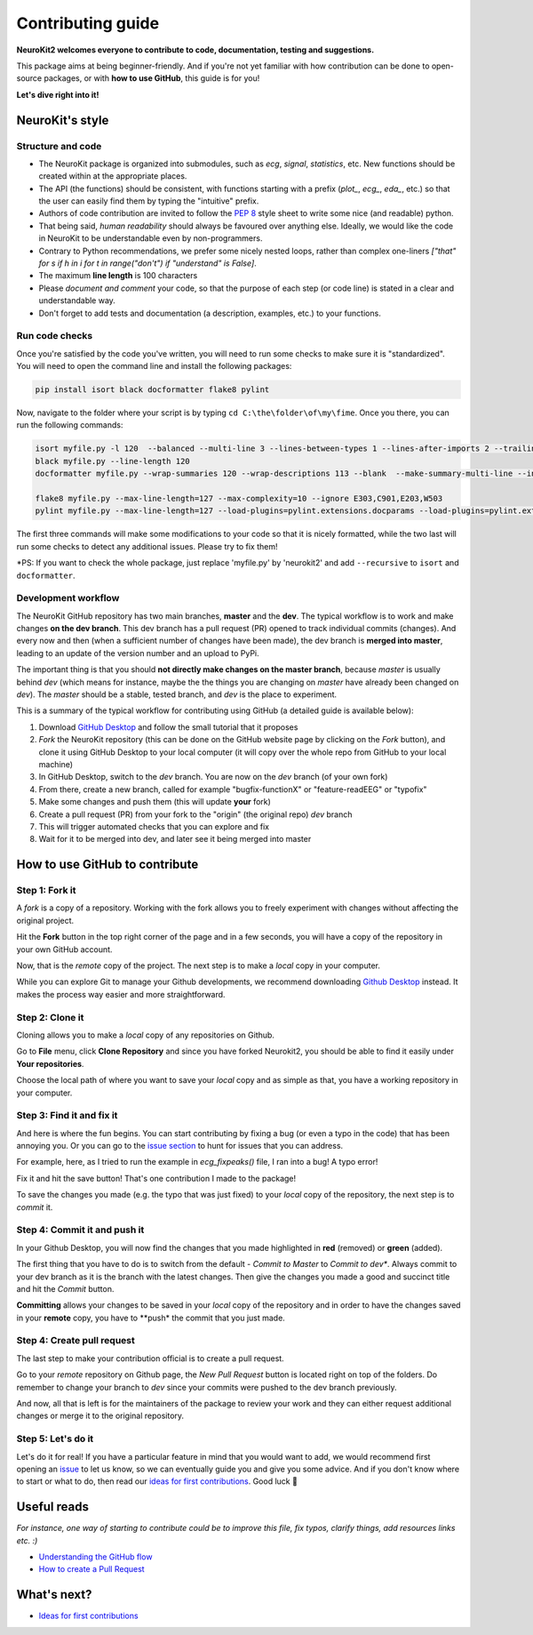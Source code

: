 Contributing guide
===================

**NeuroKit2 welcomes everyone to contribute to code, documentation, testing and suggestions.**

This package aims at being beginner-friendly. And if you're not yet familiar with how contribution can be done to open-source packages, or with **how to use GitHub**, this guide is for you!

**Let's dive right into it!**




NeuroKit's style
------------------


Structure and code
^^^^^^^^^^^^^^^^^^^^^^

- The NeuroKit package is organized into submodules, such as *ecg*, *signal*, *statistics*, etc. New functions should be created within at the appropriate places.
- The API (the functions) should be consistent, with functions starting with a prefix (`plot_`, `ecg_`, `eda_`, etc.) so that the user can easily find them by typing the "intuitive" prefix.
- Authors of code contribution are invited to follow the `PEP 8 <https://www.python.org/dev/peps/pep-0008/>`_ style sheet to write some nice (and readable) python.
- That being said, *human readability* should always be favoured over anything else. Ideally, we would like the code in NeuroKit to be understandable even by non-programmers.
- Contrary to Python recommendations, we prefer some nicely nested loops, rather than complex one-liners `["that" for s if h in i for t in range("don't") if "understand" is False]`.
- The maximum **line length** is 100 characters
- Please *document and comment* your code, so that the purpose of each step (or code line) is stated in a clear and understandable way.
- Don't forget to add tests and documentation (a description, examples, etc.) to your functions.

Run code checks
^^^^^^^^^^^^^^^^^^^^

Once you're satisfied by the code you've written, you will need to run some checks to make sure it is "standardized". You will need to open the command line and install the following packages:

.. code-block::

    pip install isort black docformatter flake8 pylint 

Now, navigate to the folder where your script is by typing ``cd C:\the\folder\of\my\fime``. Once you there, you can run the following commands:

.. code-block::

    isort myfile.py -l 120  --balanced --multi-line 3 --lines-between-types 1 --lines-after-imports 2 --trailing-comma
    black myfile.py --line-length 120
    docformatter myfile.py --wrap-summaries 120 --wrap-descriptions 113 --blank  --make-summary-multi-line --in-place
    
    flake8 myfile.py --max-line-length=127 --max-complexity=10 --ignore E303,C901,E203,W503
    pylint myfile.py --max-line-length=127 --load-plugins=pylint.extensions.docparams --load-plugins=pylint.extensions.docstyle --variable-naming-style=any --argument-naming-style=any --disable=E303 --disable=R0913 --disable=R0801 --disable=C0114 --disable=E203 --disable=E0401 --disable=W9006 --disable=C0330 --disable=R0914 --disable=R0912 --disable=R0915 --disable=W0102 --disable=W0511

The first three commands will make some modifications to your code so that it is nicely formatted, while the two last will run some checks to detect any additional issues. Please try to fix them!

*PS: If you want to check the whole package, just replace 'myfile.py' by 'neurokit2' and add ``--recursive`` to ``isort`` and ``docformatter``.

Development workflow
^^^^^^^^^^^^^^^^^^^^^^

The NeuroKit GitHub repository has two main branches, **master** and the **dev**. The typical workflow is to work and make changes **on the dev branch**. This dev branch has a pull request (PR) opened to track individual commits (changes). And every now and then (when a sufficient number of changes have been made), the dev branch is **merged into master**, leading to an update of the version number and an upload to PyPi.

The important thing is that you should **not directly make changes on the master branch**, because *master* is usually behind *dev* (which means for instance, maybe the the things you are changing on *master* have already been changed on *dev*). The *master* should be a stable, tested branch, and *dev* is the place to experiment.

This is a summary of the typical workflow for contributing using GitHub (a detailed guide is available below):

1. Download `GitHub Desktop <https://desktop.github.com/>`_ and follow the small tutorial that it proposes
2. *Fork* the NeuroKit repository (this can be done on the GitHub website page by clicking on the *Fork* button), and clone it using GitHub Desktop to your local computer (it will copy over the whole repo from GitHub to your local machine)
3. In GitHub Desktop, switch to the *dev* branch. You are now on the *dev* branch (of your own fork)
4. From there, create a new branch, called for example "bugfix-functionX" or "feature-readEEG" or "typofix"
5. Make some changes and push them (this will update **your** fork)
6. Create a pull request (PR) from your fork to the "origin" (the original repo) *dev* branch
7. This will trigger automated checks that you can explore and fix
8. Wait for it to be merged into dev, and later see it being merged into master













How to use GitHub to contribute
----------------------------------

Step 1: Fork it
^^^^^^^^^^^^^^^^

A *fork* is a copy of a repository. Working with the fork allows you to freely experiment with changes without affecting the original project.

Hit the **Fork** button in the top right corner of the page and in a few seconds, you will have a copy of the repository in your own GitHub account.

.. image:: https://raw.github.com/neuropsychology/NeuroKit/dev/docs/img/fork.png

Now, that is the *remote* copy of the project. The next step is to make a *local* copy in your computer. 

While you can explore Git to manage your Github developments, we recommend downloading `Github Desktop <https://desktop.github.com/>`_ instead. It makes the process way easier and more straightforward.


Step 2: Clone it
^^^^^^^^^^^^^^^^^^

Cloning allows you to make a *local* copy of any repositories on Github. 

Go to **File** menu, click **Clone Repository** and since you have forked Neurokit2, you should be able to find it easily under **Your repositories**. 

.. image:: https://raw.github.com/neuropsychology/NeuroKit/dev/docs/img/clone_nk.PNG

Choose the local path of where you want to save your *local* copy and as simple as that, you have a working repository in your computer.


Step 3: Find it and fix it
^^^^^^^^^^^^^^^^^^^^^^^^^^^^^^

And here is where the fun begins. You can start contributing by fixing a bug (or even a typo in the code) that has been annoying you. Or you can go to the `issue section <https://github.com/neuropsychology/NeuroKit/issues/>`_ to hunt for issues that you can address. 

For example, here, as I tried to run the example in `ecg_fixpeaks()` file, I ran into a bug! A typo error!

.. image:: https://raw.github.com/neuropsychology/NeuroKit/dev/docs/img/fix_typo.gif

Fix it and hit the save button! That's one contribution I made to the package!

To save the changes you made (e.g. the typo that was just fixed) to your *local* copy of the repository, the next step is to *commit* it.


Step 4: Commit it and push it
^^^^^^^^^^^^^^^^^^^^^^^^^^^^^^^^

In your Github Desktop, you will now find the changes that you made highlighted in **red** (removed) or **green** (added). 

The first thing that you have to do is to switch from the default - *Commit to Master* to *Commit to dev**. Always commit to your dev branch as it is the branch with the latest changes. Then give the changes you made a good and succinct title and hit the *Commit* button.

.. image:: https://raw.github.com/neuropsychology/NeuroKit/dev/docs/img/commit.png

**Committing** allows your changes to be saved in your *local* copy of the repository and in order to have the changes saved in your **remote** copy, you have to **push* the commit that you just made.


Step 4: Create pull request
^^^^^^^^^^^^^^^^^^^^^^^^^^^^^^

The last step to make your contribution official is to create a pull request. 

.. image:: https://raw.github.com/neuropsychology/NeuroKit/dev/docs/img/pr.png

Go to your *remote* repository on Github page, the *New Pull Request* button is located right on top of the folders. Do remember to change your branch to *dev* since your commits were pushed to the dev branch previously. 

And now, all that is left is for the maintainers of the package to review your work and they can either request additional changes or merge it to the original repository. 


Step 5: Let's do it
^^^^^^^^^^^^^^^^^^^^^^

Let's do it for real! If you have a particular feature in mind that you would want to add, we would recommend first opening an `issue <https://github.com/neuropsychology/NeuroKit/issues>`_ to let us know, so we can eventually guide you and give you some advice. And if you don't know where to start or what to do, then read our `ideas for first contributions <https://neurokit2.readthedocs.io/en/latest/tutorials/first_contribution.html>`_. Good luck 💪










Useful reads
------------

*For instance, one way of starting to contribute could be to improve this file, fix typos, clarify things, add resources links etc. :)*

- `Understanding the GitHub flow <https://guides.github.com/introduction/flow/>`_
- `How to create a Pull Request <https://www.earthdatascience.org/courses/intro-to-earth-data-science/git-github/github-collaboration/how-to-submit-pull-requests-on-github/>`_

What's next?
------------

- `Ideas for first contributions <https://neurokit2.readthedocs.io/en/latest/contributing/first_contribution.html>`_

